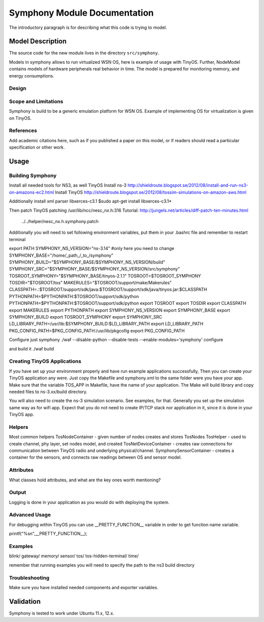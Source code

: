 Symphony Module Documentation
----------------------------

.. heading hierarchy:
   ------------- Chapter
   ************* Section (#.#)
   ============= Subsection (#.#.#)
   ############# Paragraph (no number)


The introductory paragraph is for describing what this code is trying to
model.

Model Description
*****************

The source code for the new module lives in the directory ``src/symphony``.

Models in symphony allows to run virtualized WSN OS, here is example of usage with 
TinyOS.
Further, NodeModel contains models of hardware peripherals real behavior in time.
The model is prepared for monitoring memory, and energy consumptions. 

Design
======



Scope and Limitations
=====================

Symphony is build to be a generic emulation platform for WSN OS. Example of implementing
OS for virtualization is given on TinyOS.

References
==========

Add academic citations here, such as if you published a paper on this
model, or if readers should read a particular specification or other work.

Usage
*****


Building Symphony
===================
Install all needed tools for NS3, as well TinyOS
Install ns-3 http://shieldroute.blogspot.se/2012/08/install-and-run-ns3-on-amazons-ec2.html
Install TinyOS http://shieldroute.blogspot.se/2012/08/tossim-simulations-on-amazon-aws.html

Additionally install xml parser libxerces-c3.1
$sudo apt-get install libxerces-c3.1*

Then patch TinyOS
patching /usr/lib/ncc/nesc_nx.h:316
Tutorial: http://jungels.net/articles/diff-patch-ten-minutes.html
 ../../helper/nesc_nx.h.symphony.patch

Additionally you will need to set following environment variables,
put them in your .bashrc file and remember to restart terminal

export PATH 
SYMPHONY_NS_VERSION="ns-3.14" 
#only here you need to change
SYMPHONY_BASE="/home/_path_/_to_/symphony"
SYMPHONY_BUILD="$SYMPHONY_BASE/$SYMPHONY_NS_VERSION/build" 
SYMPHONY_SRC="$SYMPHONY_BASE/$SYMPHONY_NS_VERSION/src/symphony" 
TOSROOT_SYMPHONY="$SYMPHONY_BASE/tinyos-2.1.1" 
TOSROOT=$TOSROOT_SYMPHONY 
TOSDIR="$TOSROOT/tos" 
MAKERULES="$TOSROOT/support/make/Makerules" 
CLASSPATH=.:$TOSROOT/support/sdk/java:$TOSROOT/support/sdk/java/tinyos.jar:$CLASSPATH 
PYTHONPATH=$PYTHONPATH:$TOSROOT/support/sdk/python
PYTHONPATH=$PYTHONPATH:$TOSROOT/support/sdk/python
export TOSROOT 
export TOSDIR 
export CLASSPATH 
export MAKERULES 
export PYTHONPATH 
export SYMPHONY_NS_VERSION 
export SYMPHONY_BASE 
export SYMPHONY_BUILD 
export TOSROOT_SYMPHONY 
export SYMPHONY_SRC 
LD_LIBRARY_PATH=/usr/lib:$SYMPHONY_BUILD:$LD_LIBRARY_PATH 
export LD_LIBRARY_PATH 
PKG_CONFIG_PATH=$PKG_CONFIG_PATH:/usr/lib/pkgcofig 
export PKG_CONFIG_PATH

Configure just symphony
./waf --disable-python --disable-tests --enable-modules='symphony' configure

and build it
./waf build

Creating TinyOS Applications
===================
If you have set up your environment properly and have run example applications successfully,
Then you can create your TinyOS application any were. Just copy the Makefile and symphony.xml to 
the same folder were you have your app.
Make sure that the variable TOS_APP in Makefile, have the name of your application.
The Make will build library and copy needed files to ns-3.xx/build directory.

You will also need to create the ns-3 simulation scenario. See examples, for that.
Generally you set up the simulation same way as for wifi app. Expect that you do not need to create 
IP/TCP stack nor application in it, since it is done in your TinyOS app.

Helpers
=======
Most common helpers
TosNodeContainer - given number of nodes creates and stores TosNodes
TosHelper - used to create channel, phy layer, set nodes model, and created 
TosNetDeviceContainer - creates raw connections for communication between TinyOS 
radio and underlying physical/channel.
SymphonySensorContainer - creates a container for the sensors, and connects raw 
readings between OS and sensor model.


Attributes
==========

What classes hold attributes, and what are the key ones worth mentioning?

Output
======

Logging is done in your application as you would do with deploying the system.


Advanced Usage
==============

For debugging within TinyOS you can use __PRETTY_FUNCTION__ variable in order to 
get function name variable.

printf("%s\n",__PRETTY_FUNCTION__);

Examples
========

blink/
gateway/
memory/
sensor/
tos/
tos-hidden-terminal/
time/

remember that running examples you will need to specify the path to the ns3 build directory

Troubleshooting
===============

Make sure you have installed needed components and exporter variables.


Validation
**********
Symphony is tested to work under Ubuntu 11.x, 12.x.

